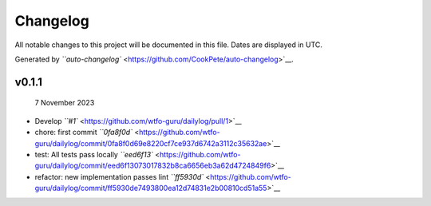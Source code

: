 
Changelog
^^^^^^^^^

All notable changes to this project will be documented in this file. Dates are displayed in UTC.

Generated by `\ ``auto-changelog`` <https://github.com/CookPete/auto-changelog>`__.

v0.1.1
~~~~~~

..

   7 November 2023



* Develop `\ ``#1`` <https://github.com/wtfo-guru/dailylog/pull/1>`__
* chore: first commit `\ ``0fa8f0d`` <https://github.com/wtfo-guru/dailylog/commit/0fa8f0d69e8220cf7ce937d6742a3112c35632ae>`__
* test: All tests pass locally `\ ``eed6f13`` <https://github.com/wtfo-guru/dailylog/commit/eed6f13073017832b8ca6656eb3a62d4724849f6>`__
* refactor: new implementation passes lint `\ ``ff5930d`` <https://github.com/wtfo-guru/dailylog/commit/ff5930de7493800ea12d74831e2b00810cd51a55>`__
